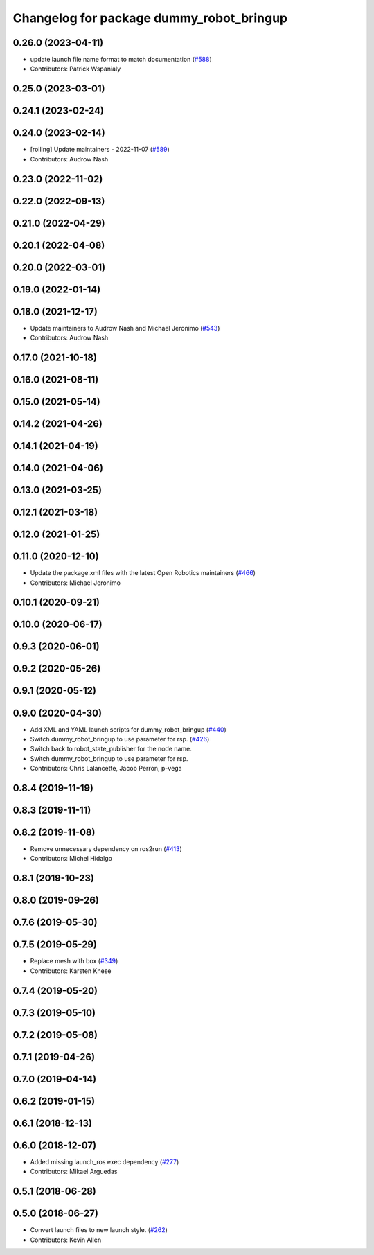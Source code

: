 ^^^^^^^^^^^^^^^^^^^^^^^^^^^^^^^^^^^^^^^^^
Changelog for package dummy_robot_bringup
^^^^^^^^^^^^^^^^^^^^^^^^^^^^^^^^^^^^^^^^^

0.26.0 (2023-04-11)
-------------------
* update launch file name format to match documentation (`#588 <https://github.com/ros2/demos/issues/588>`_)
* Contributors: Patrick Wspanialy

0.25.0 (2023-03-01)
-------------------

0.24.1 (2023-02-24)
-------------------

0.24.0 (2023-02-14)
-------------------
* [rolling] Update maintainers - 2022-11-07 (`#589 <https://github.com/ros2/demos/issues/589>`_)
* Contributors: Audrow Nash

0.23.0 (2022-11-02)
-------------------

0.22.0 (2022-09-13)
-------------------

0.21.0 (2022-04-29)
-------------------

0.20.1 (2022-04-08)
-------------------

0.20.0 (2022-03-01)
-------------------

0.19.0 (2022-01-14)
-------------------

0.18.0 (2021-12-17)
-------------------
* Update maintainers to Audrow Nash and Michael Jeronimo (`#543 <https://github.com/ros2/demos/issues/543>`_)
* Contributors: Audrow Nash

0.17.0 (2021-10-18)
-------------------

0.16.0 (2021-08-11)
-------------------

0.15.0 (2021-05-14)
-------------------

0.14.2 (2021-04-26)
-------------------

0.14.1 (2021-04-19)
-------------------

0.14.0 (2021-04-06)
-------------------

0.13.0 (2021-03-25)
-------------------

0.12.1 (2021-03-18)
-------------------

0.12.0 (2021-01-25)
-------------------

0.11.0 (2020-12-10)
-------------------
* Update the package.xml files with the latest Open Robotics maintainers (`#466 <https://github.com/ros2/demos/issues/466>`_)
* Contributors: Michael Jeronimo

0.10.1 (2020-09-21)
-------------------

0.10.0 (2020-06-17)
-------------------

0.9.3 (2020-06-01)
------------------

0.9.2 (2020-05-26)
------------------

0.9.1 (2020-05-12)
------------------

0.9.0 (2020-04-30)
------------------
* Add XML and YAML launch scripts for dummy_robot_bringup (`#440 <https://github.com/ros2/demos/issues/440>`_)
* Switch dummy_robot_bringup to use parameter for rsp. (`#426 <https://github.com/ros2/demos/issues/426>`_)
* Switch back to robot_state_publisher for the node name.
* Switch dummy_robot_bringup to use parameter for rsp.
* Contributors: Chris Lalancette, Jacob Perron, p-vega

0.8.4 (2019-11-19)
------------------

0.8.3 (2019-11-11)
------------------

0.8.2 (2019-11-08)
------------------
* Remove unnecessary dependency on ros2run (`#413 <https://github.com/ros2/demos/issues/413>`_)
* Contributors: Michel Hidalgo

0.8.1 (2019-10-23)
------------------

0.8.0 (2019-09-26)
------------------

0.7.6 (2019-05-30)
------------------

0.7.5 (2019-05-29)
------------------
* Replace mesh with box (`#349 <https://github.com/ros2/demos/issues/349>`_)
* Contributors: Karsten Knese

0.7.4 (2019-05-20)
------------------

0.7.3 (2019-05-10)
------------------

0.7.2 (2019-05-08)
------------------

0.7.1 (2019-04-26)
------------------

0.7.0 (2019-04-14)
------------------

0.6.2 (2019-01-15)
------------------

0.6.1 (2018-12-13)
------------------

0.6.0 (2018-12-07)
------------------
* Added missing launch_ros exec dependency (`#277 <https://github.com/ros2/demos/issues/277>`_)
* Contributors: Mikael Arguedas

0.5.1 (2018-06-28)
------------------

0.5.0 (2018-06-27)
------------------
* Convert launch files to new launch style. (`#262 <https://github.com/ros2/demos/issues/262>`_)
* Contributors: Kevin Allen
